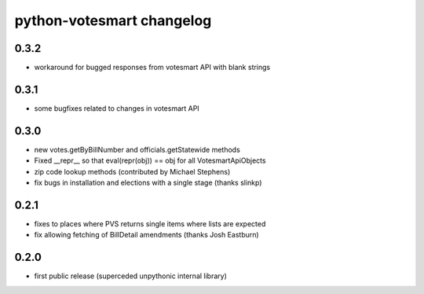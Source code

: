 python-votesmart changelog
==========================

0.3.2
-----
* workaround for bugged responses from votesmart API with blank strings

0.3.1
-----
* some bugfixes related to changes in votesmart API

0.3.0
-----
* new votes.getByBillNumber and officials.getStatewide methods
* Fixed __repr__ so that eval(repr(obj)) == obj for all VotesmartApiObjects
* zip code lookup methods (contributed by Michael Stephens)
* fix bugs in installation and elections with a single stage (thanks slinkp)

0.2.1
-----
* fixes to places where PVS returns single items where lists are expected
* fix allowing fetching of BillDetail amendments (thanks Josh Eastburn)

0.2.0
-----
* first public release (superceded unpythonic internal library)

